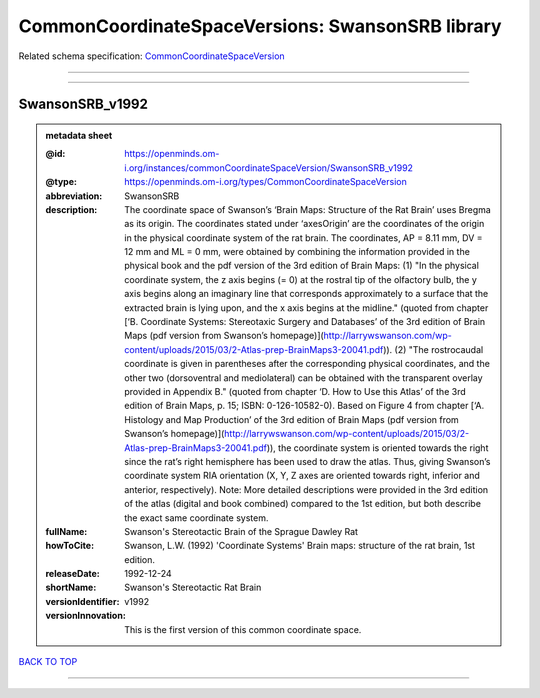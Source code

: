 #################################################
CommonCoordinateSpaceVersions: SwansonSRB library
#################################################

Related schema specification: `CommonCoordinateSpaceVersion <https://openminds-documentation.readthedocs.io/en/latest/schema_specifications/SANDS/atlas/commonCoordinateSpaceVersion.html>`_

------------

------------

SwansonSRB_v1992
----------------

.. admonition:: metadata sheet

   :@id: https://openminds.om-i.org/instances/commonCoordinateSpaceVersion/SwansonSRB_v1992
   :@type: https://openminds.om-i.org/types/CommonCoordinateSpaceVersion
   :abbreviation: SwansonSRB
   :description: The coordinate space of Swanson’s ‘Brain Maps: Structure of the Rat Brain’ uses Bregma as its origin. The coordinates stated under ‘axesOrigin’ are the coordinates of the origin in the physical coordinate system of the rat brain. The coordinates, AP = 8.11 mm, DV = 12 mm and ML = 0 mm, were obtained by combining the information provided in the physical book and the pdf version of the 3rd edition of Brain Maps: (1) "In the physical coordinate system, the z axis begins (= 0) at the rostral tip of the olfactory bulb, the y axis begins along an imaginary line that corresponds approximately to a surface that the extracted brain is lying upon, and the x axis begins at the midline." (quoted from chapter [‘B. Coordinate Systems: Stereotaxic Surgery and Databases’ of the 3rd edition of Brain Maps (pdf version from Swanson’s homepage)](http://larrywswanson.com/wp-content/uploads/2015/03/2-Atlas-prep-BrainMaps3-20041.pdf)). (2) "The rostrocaudal coordinate is given in parentheses after the corresponding physical coordinates, and the other two (dorsoventral and mediolateral) can be obtained with the transparent overlay provided in Appendix B." (quoted from chapter ‘D. How to Use this Atlas’ of the 3rd edition of Brain Maps, p. 15; ISBN: 0-126-10582-0). Based on Figure 4 from chapter [‘A. Histology and Map Production’ of the 3rd edition of Brain Maps (pdf version from Swanson’s homepage)](http://larrywswanson.com/wp-content/uploads/2015/03/2-Atlas-prep-BrainMaps3-20041.pdf)), the coordinate system is oriented towards the right since the rat’s right hemisphere has been used to draw the atlas. Thus, giving Swanson’s coordinate system RIA orientation (X, Y, Z axes are oriented towards right, inferior and anterior, respectively). Note: More detailed descriptions were provided in the 3rd edition of the atlas (digital and book combined) compared to the 1st edition, but both describe the exact same coordinate system.
   :fullName: Swanson's Stereotactic Brain of the Sprague Dawley Rat
   :howToCite: Swanson, L.W. (1992) 'Coordinate Systems' Brain maps: structure of the rat brain, 1st edition.
   :releaseDate: 1992-12-24
   :shortName: Swanson's Stereotactic Rat Brain
   :versionIdentifier: v1992
   :versionInnovation: This is the first version of this common coordinate space.

`BACK TO TOP <CommonCoordinateSpaceVersions: SwansonSRB library_>`_

------------

